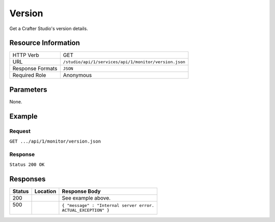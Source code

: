 .. _crafter-studio-api-monitor-version:

=======
Version
=======

Get a Crafter Studio's version details.

--------------------
Resource Information
--------------------

+----------------------------+-------------------------------------------------------------------+
|| HTTP Verb                 || GET                                                              |
+----------------------------+-------------------------------------------------------------------+
|| URL                       || ``/studio/api/1/services/api/1/monitor/version.json``            |
+----------------------------+-------------------------------------------------------------------+
|| Response Formats          || ``JSON``                                                         |
+----------------------------+-------------------------------------------------------------------+
|| Required Role             || Anonymous                                                        |
+----------------------------+-------------------------------------------------------------------+

----------
Parameters
----------

None.

-------
Example
-------

^^^^^^^
Request
^^^^^^^

``GET .../api/1/monitor/version.json``

^^^^^^^^
Response
^^^^^^^^

``Status 200 OK``

.. code-block:: json
  :linenos:

  {
    "name" : "studio",
    "version" : "3.0.0-SNAPSHOT",
    "build" : "7630f6bbaaa86977896bfda00e70a397964d9826",
    "build_datetime" : "yyyy-MM-dd'T'HH:mm'Z'",
    "java_version" : "1.8.0_102",
    "java_vendor" : "Oracle Corporation",
    "jvm_version" : "1.8",
    "jvm_vendor" : "Oracle Corporation",
    "jvm_implementation_version" : "25.102-b14",
    "java_runtime" : "Java(TM) SE Runtime Environment",
    "java_vm" : "Java HotSpot(TM) 64-Bit Server VM",
    "System Encoding" : "UTF-8",
    "operating_system" : "Linux 3.13.0.103-generic",
    "os_architecture" : "amd64",
    "application_server_container" : "Apache Tomcat/8.0.33",
    "jvm_input_arguments" : "-Xms8092m -Xmx8092m -Duser.timezone=EDT",
    "datetime" : "yyyy-MM-dd'T'HH:mm'Z'"
  } 

---------
Responses
---------

+---------+-------------------------------------+-------------------------------------------------------+
|| Status || Location                           || Response Body                                        |
+=========+=====================================+=======================================================+
|| 200    ||                                    || See example above.                                   |
+---------+-------------------------------------+-------------------------------------------------------+
|| 500    ||                                    || ``{ "message" : "Internal server error.``            |
||        ||                                    || ``ACTUAL_EXCEPTION" }``                              |
+---------+-------------------------------------+-------------------------------------------------------+

